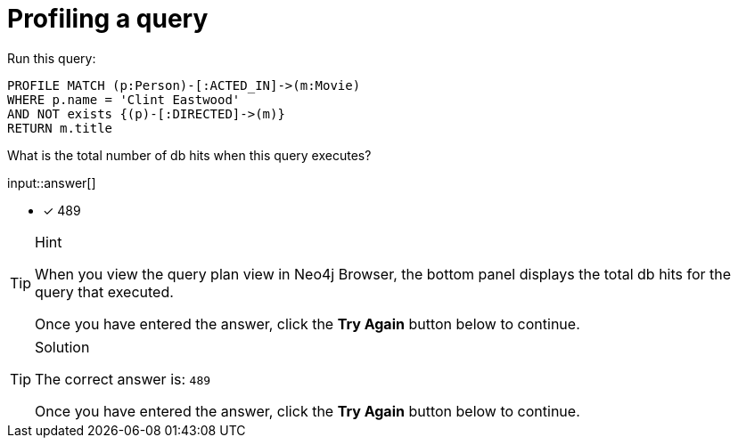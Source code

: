 [.question.freetext]
= Profiling a query

Run this query:

[source,cypher]
----
PROFILE MATCH (p:Person)-[:ACTED_IN]->(m:Movie)
WHERE p.name = 'Clint Eastwood'
AND NOT exists {(p)-[:DIRECTED]->(m)}
RETURN m.title
----

What is the total number of db hits when this query executes?

input::answer[]

* [x] 489

[TIP,role=hint]
.Hint
====
When you view the query plan view in Neo4j Browser, the bottom panel displays the total db hits for the query that executed.

Once you have entered the answer, click the **Try Again** button below to continue.
====

[TIP,role=solution]
.Solution
====

The correct answer is: `489`

Once you have entered the answer, click the **Try Again** button below to continue.
====
